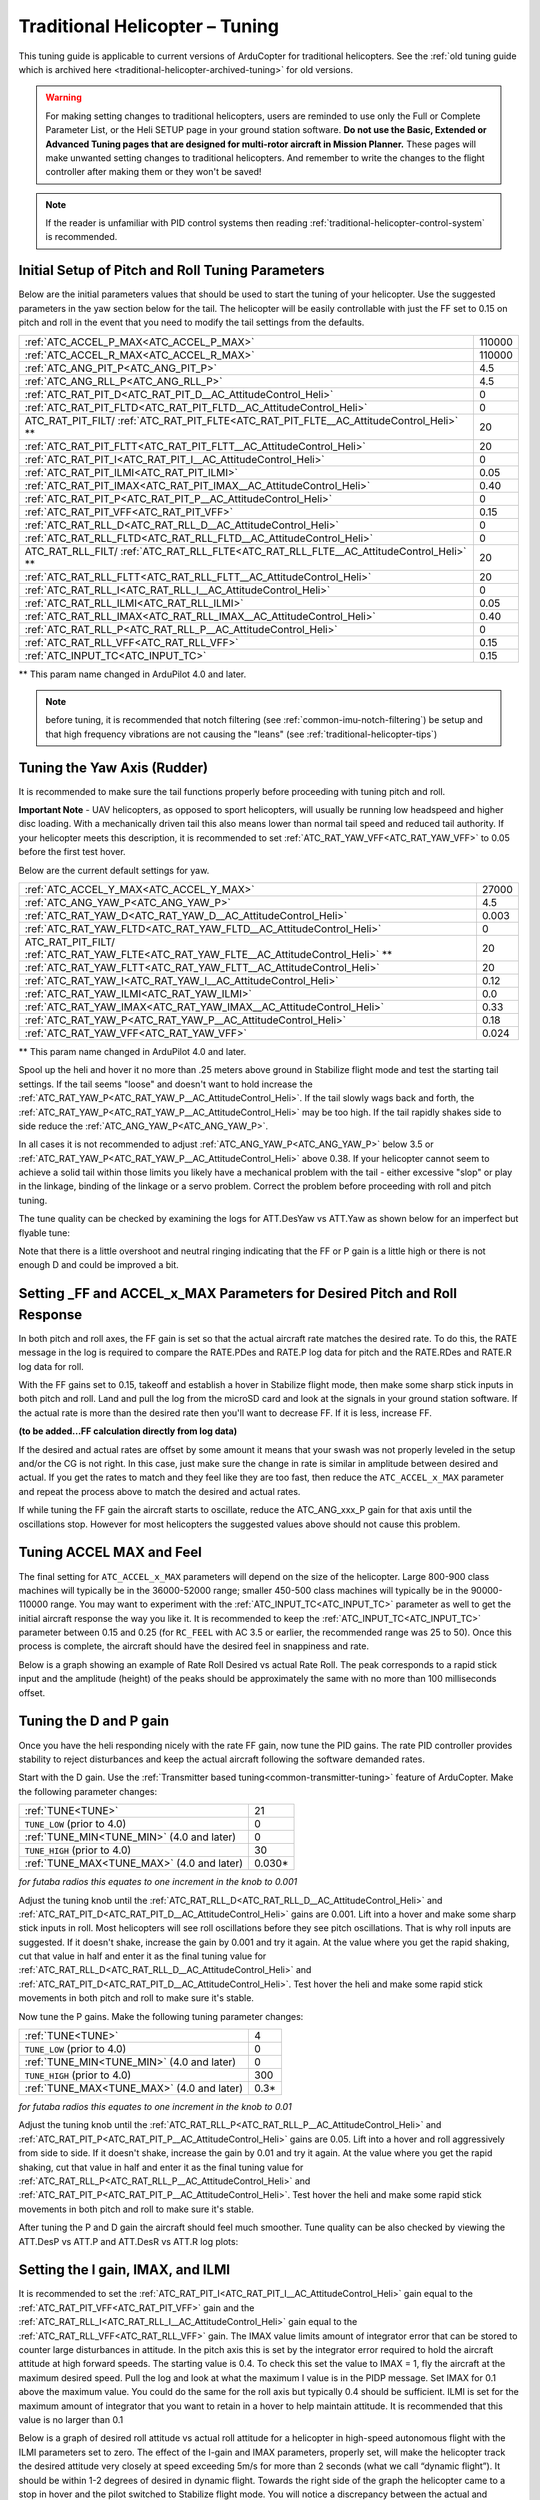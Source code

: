 .. _traditional-helicopter-tuning:

===============================
Traditional Helicopter – Tuning
===============================

This tuning guide is applicable to current versions of ArduCopter for traditional
helicopters. See the :ref:`old tuning guide which is archived here <traditional-helicopter-archived-tuning>` for old versions.

.. warning:: For making setting changes to traditional helicopters, users are reminded to use only the Full or Complete Parameter List, or the Heli SETUP page in your ground station software. **Do not use the Basic, Extended or Advanced Tuning pages that are designed for multi-rotor aircraft in Mission Planner.** These pages will make unwanted setting changes to traditional helicopters. And remember to write the changes to the flight controller after making them or they won't be saved!

.. note:: If the reader is unfamiliar with PID control systems then reading :ref:`traditional-helicopter-control-system` is recommended.

Initial Setup of Pitch and Roll Tuning Parameters
=================================================

Below are the initial parameters values that should be used to start the tuning
of your helicopter. Use the suggested parameters in the yaw section below for
the tail. The helicopter will be easily controllable with just the FF set to
0.15 on pitch and roll in the event that you need to modify the tail settings
from the defaults.  

+----------------------------------------------------------------------+---------+
| :ref:`ATC_ACCEL_P_MAX<ATC_ACCEL_P_MAX>`                              | 110000  |
+----------------------------------------------------------------------+---------+
| :ref:`ATC_ACCEL_R_MAX<ATC_ACCEL_R_MAX>`                              | 110000  |
+----------------------------------------------------------------------+---------+
| :ref:`ATC_ANG_PIT_P<ATC_ANG_PIT_P>`                                  | 4.5     |
+----------------------------------------------------------------------+---------+
| :ref:`ATC_ANG_RLL_P<ATC_ANG_RLL_P>`                                  | 4.5     |
+----------------------------------------------------------------------+---------+
| :ref:`ATC_RAT_PIT_D<ATC_RAT_PIT_D__AC_AttitudeControl_Heli>`         | 0       |
+----------------------------------------------------------------------+---------+
| :ref:`ATC_RAT_PIT_FLTD<ATC_RAT_PIT_FLTD__AC_AttitudeControl_Heli>`   | 0       |
+----------------------------------------------------------------------+---------+
| ATC_RAT_PIT_FILT/                                                    | 20      |
| :ref:`ATC_RAT_PIT_FLTE<ATC_RAT_PIT_FLTE__AC_AttitudeControl_Heli>` **|         |
+----------------------------------------------------------------------+---------+
| :ref:`ATC_RAT_PIT_FLTT<ATC_RAT_PIT_FLTT__AC_AttitudeControl_Heli>`   | 20      |
+----------------------------------------------------------------------+---------+
| :ref:`ATC_RAT_PIT_I<ATC_RAT_PIT_I__AC_AttitudeControl_Heli>`         | 0       |
+----------------------------------------------------------------------+---------+
| :ref:`ATC_RAT_PIT_ILMI<ATC_RAT_PIT_ILMI>`                            | 0.05    |
+----------------------------------------------------------------------+---------+
| :ref:`ATC_RAT_PIT_IMAX<ATC_RAT_PIT_IMAX__AC_AttitudeControl_Heli>`   | 0.40    |
+----------------------------------------------------------------------+---------+
| :ref:`ATC_RAT_PIT_P<ATC_RAT_PIT_P__AC_AttitudeControl_Heli>`         | 0       |
+----------------------------------------------------------------------+---------+
| :ref:`ATC_RAT_PIT_VFF<ATC_RAT_PIT_VFF>`                              | 0.15    |
+----------------------------------------------------------------------+---------+
| :ref:`ATC_RAT_RLL_D<ATC_RAT_RLL_D__AC_AttitudeControl_Heli>`         | 0       |
+----------------------------------------------------------------------+---------+
| :ref:`ATC_RAT_RLL_FLTD<ATC_RAT_RLL_FLTD__AC_AttitudeControl_Heli>`   | 0       |
+----------------------------------------------------------------------+---------+
| ATC_RAT_RLL_FILT/                                                    | 20      |
| :ref:`ATC_RAT_RLL_FLTE<ATC_RAT_RLL_FLTE__AC_AttitudeControl_Heli>` **|         |
+----------------------------------------------------------------------+---------+
| :ref:`ATC_RAT_RLL_FLTT<ATC_RAT_RLL_FLTT__AC_AttitudeControl_Heli>`   | 20      |
+----------------------------------------------------------------------+---------+
| :ref:`ATC_RAT_RLL_I<ATC_RAT_RLL_I__AC_AttitudeControl_Heli>`         | 0       |
+----------------------------------------------------------------------+---------+
| :ref:`ATC_RAT_RLL_ILMI<ATC_RAT_RLL_ILMI>`                            | 0.05    |
+----------------------------------------------------------------------+---------+
| :ref:`ATC_RAT_RLL_IMAX<ATC_RAT_RLL_IMAX__AC_AttitudeControl_Heli>`   | 0.40    |
+----------------------------------------------------------------------+---------+
| :ref:`ATC_RAT_RLL_P<ATC_RAT_RLL_P__AC_AttitudeControl_Heli>`         | 0       |
+----------------------------------------------------------------------+---------+
| :ref:`ATC_RAT_RLL_VFF<ATC_RAT_RLL_VFF>`                              | 0.15    |
+----------------------------------------------------------------------+---------+
| :ref:`ATC_INPUT_TC<ATC_INPUT_TC>`                                    | 0.15    |
+----------------------------------------------------------------------+---------+

** This param name changed in ArduPilot 4.0 and later.

.. note:: before tuning, it is recommended that notch filtering (see :ref:`common-imu-notch-filtering`) be setup and that high frequency vibrations are not causing the "leans" (see :ref:`traditional-helicopter-tips`)

Tuning the Yaw Axis (Rudder)
============================

It is recommended to make sure the tail functions properly before proceeding
with tuning pitch and roll.

**Important Note** - UAV helicopters, as opposed to sport helicopters, will
usually be running low headspeed and higher disc loading. With a mechanically
driven tail this also means lower than normal tail speed and reduced tail
authority. If your helicopter meets this description, it is recommended to set
:ref:`ATC_RAT_YAW_VFF<ATC_RAT_YAW_VFF>` to 0.05 before the first test hover.

Below are the current default settings for yaw. 

+----------------------------------------------------------------------+----------+
| :ref:`ATC_ACCEL_Y_MAX<ATC_ACCEL_Y_MAX>`                              | 27000    |
+----------------------------------------------------------------------+----------+
| :ref:`ATC_ANG_YAW_P<ATC_ANG_YAW_P>`                                  | 4.5      |
+----------------------------------------------------------------------+----------+
| :ref:`ATC_RAT_YAW_D<ATC_RAT_YAW_D__AC_AttitudeControl_Heli>`         | 0.003    |
+----------------------------------------------------------------------+----------+
| :ref:`ATC_RAT_YAW_FLTD<ATC_RAT_YAW_FLTD__AC_AttitudeControl_Heli>`   | 0        |
+----------------------------------------------------------------------+----------+
| ATC_RAT_PIT_FILT/                                                    | 20       |
| :ref:`ATC_RAT_YAW_FLTE<ATC_RAT_YAW_FLTE__AC_AttitudeControl_Heli>` **|          |
+----------------------------------------------------------------------+----------+
| :ref:`ATC_RAT_YAW_FLTT<ATC_RAT_YAW_FLTT__AC_AttitudeControl_Heli>`   | 20       |
+----------------------------------------------------------------------+----------+
| :ref:`ATC_RAT_YAW_I<ATC_RAT_YAW_I__AC_AttitudeControl_Heli>`         | 0.12     |
+----------------------------------------------------------------------+----------+
| :ref:`ATC_RAT_YAW_ILMI<ATC_RAT_YAW_ILMI>`                            | 0.0      |
+----------------------------------------------------------------------+----------+
| :ref:`ATC_RAT_YAW_IMAX<ATC_RAT_YAW_IMAX__AC_AttitudeControl_Heli>`   | 0.33     |
+----------------------------------------------------------------------+----------+
| :ref:`ATC_RAT_YAW_P<ATC_RAT_YAW_P__AC_AttitudeControl_Heli>`         | 0.18     |
+----------------------------------------------------------------------+----------+
| :ref:`ATC_RAT_YAW_VFF<ATC_RAT_YAW_VFF>`                              | 0.024    |
+----------------------------------------------------------------------+----------+

** This param name changed in ArduPilot 4.0 and later.

Spool up the heli and hover it
no more than .25 meters above ground in Stabilize flight mode and test the
starting tail settings. If the tail seems "loose" and doesn't want to hold
increase the :ref:`ATC_RAT_YAW_P<ATC_RAT_YAW_P__AC_AttitudeControl_Heli>`. If the tail slowly wags back and forth, the :ref:`ATC_RAT_YAW_P<ATC_RAT_YAW_P__AC_AttitudeControl_Heli>` may be too high. If the tail rapidly shakes side to side reduce the
:ref:`ATC_ANG_YAW_P<ATC_ANG_YAW_P>`.

In all cases it is not recommended to adjust :ref:`ATC_ANG_YAW_P<ATC_ANG_YAW_P>` below 3.5 or
:ref:`ATC_RAT_YAW_P<ATC_RAT_YAW_P__AC_AttitudeControl_Heli>` above 0.38. If your helicopter cannot seem to achieve a solid tail
within those limits you likely have a mechanical problem with the tail - either
excessive "slop" or play in the linkage, binding of the linkage or a servo
problem. Correct the problem before proceeding with roll and pitch tuning.

The tune quality can be checked by examining the logs for ATT.DesYaw vs ATT.Yaw as shown below for an imperfect but flyable tune:

.. image:: ../../../images/yaw_tune.jpg
    :target: ../_images/yaw_tune.jpg

Note that there is a little overshoot and neutral ringing indicating that the FF or P gain is a little high or there is not enough D and could be improved a bit.

Setting _FF and ACCEL_x_MAX Parameters for Desired Pitch and Roll Response
==========================================================================

In both pitch and roll axes, the FF gain is set so that the actual aircraft
rate matches the desired rate. To do this, the RATE message in the log is
required to compare the RATE.PDes and RATE.P log data for pitch and the RATE.RDes and RATE.R
log data for roll.

With the FF gains set to 0.15, takeoff and establish a hover
in Stabilize flight mode, then make some sharp stick inputs in both pitch and
roll. Land and pull the log from the microSD card and look at the signals in
your ground station software. If the actual rate is more than the desired rate
then you'll want to decrease FF. If it is less, increase FF.

**(to be added...FF calculation directly from log data)**

If the desired and actual rates are offset by some amount it means that your swash was not
properly leveled in the setup and/or the CG is not right.  In this case, just make
sure the change in rate is similar in amplitude between desired and actual.  If you get the
rates to match and they feel like they are too fast, then reduce the
``ATC_ACCEL_x_MAX`` parameter and repeat the process above to match the desired and
actual rates. 

If while tuning the FF gain the aircraft starts to oscillate, reduce the 
ATC_ANG_xxx_P gain for that axis until the oscillations stop.  However for most 
helicopters the suggested values above should not cause this problem.

Tuning ACCEL MAX and Feel
=========================

The final setting for ``ATC_ACCEL_x_MAX`` parameters will depend on the size of the
helicopter.  Large 800-900 class machines will typically be in the 36000-52000 
range; smaller 450-500 class machines will typically be in the 90000-110000 
range. You may want to experiment with the :ref:`ATC_INPUT_TC<ATC_INPUT_TC>` parameter as well to get
the initial aircraft response the way you like it.  It is recommended to keep the
:ref:`ATC_INPUT_TC<ATC_INPUT_TC>` parameter between 0.15 and 0.25 (for ``RC_FEEL`` with AC 3.5 or earlier,
the recommended range was 25 to 50).  Once this process is complete, the aircraft
should have the desired feel in snappiness and rate.

Below is a graph showing an example of Rate Roll Desired vs actual Rate Roll.
The peak corresponds to a rapid stick input and the amplitude (height) of the
peaks should be approximately the same with no more than 100 milliseconds 
offset.

.. image:: ../images/TradHeli_tuning_example1_1.png
    :target: ../_images/TradHeli_tuning_example1_1.png

Tuning the D and P gain
=======================

Once you have the heli responding nicely with the rate FF gain, now tune the
PID gains. The rate PID controller provides stability to reject disturbances and
keep the actual aircraft following the software demanded rates.
 
Start with the D gain.  Use the :ref:`Transmitter based tuning<common-transmitter-tuning>` feature of ArduCopter.  Make the following parameter changes:

+--------------------------------------------+---------+
| :ref:`TUNE<TUNE>`                          | 21      |
+--------------------------------------------+---------+
| ``TUNE_LOW`` (prior to 4.0)                | 0       |
+--------------------------------------------+---------+
| :ref:`TUNE_MIN<TUNE_MIN>` (4.0 and later)  | 0       |
+--------------------------------------------+---------+
| ``TUNE_HIGH`` (prior to 4.0)               | 30      |
+--------------------------------------------+---------+
| :ref:`TUNE_MAX<TUNE_MAX>` (4.0 and later)  | 0.030*  |
+--------------------------------------------+---------+

*for futaba radios this equates to one increment in the knob to 0.001*

Adjust the tuning knob until the :ref:`ATC_RAT_RLL_D<ATC_RAT_RLL_D__AC_AttitudeControl_Heli>` and :ref:`ATC_RAT_PIT_D<ATC_RAT_PIT_D__AC_AttitudeControl_Heli>` gains are
0.001. Lift into a hover and make some sharp stick inputs in roll.  Most
helicopters will see roll oscillations before they see pitch oscillations.
That is why roll inputs are suggested.  If it doesn't shake, increase the gain
by 0.001 and try it again. At the value where you get the rapid shaking, cut
that value in half and enter it as the final tuning value for :ref:`ATC_RAT_RLL_D<ATC_RAT_RLL_D__AC_AttitudeControl_Heli>` and
:ref:`ATC_RAT_PIT_D<ATC_RAT_PIT_D__AC_AttitudeControl_Heli>`.  Test hover the heli and make some rapid stick movements in both
pitch and roll to make sure it's stable.

Now tune the P gains.  Make the following tuning parameter changes:

+--------------------------------------------+---------+
| :ref:`TUNE<TUNE>`                          | 4       |
+--------------------------------------------+---------+
| ``TUNE_LOW`` (prior to 4.0)                | 0       |
+--------------------------------------------+---------+
| :ref:`TUNE_MIN<TUNE_MIN>` (4.0 and later)  | 0       |
+--------------------------------------------+---------+
| ``TUNE_HIGH`` (prior to 4.0)               | 300     |
+--------------------------------------------+---------+
| :ref:`TUNE_MAX<TUNE_MAX>` (4.0 and later)  | 0.3*    |
+--------------------------------------------+---------+

*for futaba radios this equates to one increment in the knob to 0.01*

Adjust the tuning knob until the :ref:`ATC_RAT_RLL_P<ATC_RAT_RLL_P__AC_AttitudeControl_Heli>` and :ref:`ATC_RAT_PIT_P<ATC_RAT_PIT_P__AC_AttitudeControl_Heli>`  gains are
0.05. Lift into a hover and roll aggressively from side to side.  If it doesn't
shake, increase the gain by 0.01 and try it again. At the value where you get
the rapid shaking, cut that value in half and enter it as the final tuning value
for :ref:`ATC_RAT_RLL_P<ATC_RAT_RLL_P__AC_AttitudeControl_Heli>` and :ref:`ATC_RAT_PIT_P<ATC_RAT_PIT_P__AC_AttitudeControl_Heli>`.  
Test hover the heli and make some rapid stick movements in both pitch and roll to make sure it's stable.  

After tuning the P and D gain the aircraft should feel much smoother. Tune quality can be also checked by viewing the ATT.DesP vs ATT.P and ATT.DesR vs ATT.R log plots:

.. image:: ../../../images/roll_tune.jpg
    :target: ../_images/roll_tune.jpg



Setting the I gain, IMAX, and ILMI
==================================

It is recommended to set the :ref:`ATC_RAT_PIT_I<ATC_RAT_PIT_I__AC_AttitudeControl_Heli>` gain equal to the :ref:`ATC_RAT_PIT_VFF<ATC_RAT_PIT_VFF>`
gain and the :ref:`ATC_RAT_RLL_I<ATC_RAT_RLL_I__AC_AttitudeControl_Heli>` gain equal to the :ref:`ATC_RAT_RLL_VFF<ATC_RAT_RLL_VFF>` gain.  The IMAX
value limits amount of integrator error that can be stored to counter large
disturbances in attitude.  In the pitch axis this is set by the integrator error
required to hold the aircraft attitude at high forward speeds.  The starting
value is 0.4.  To check this set the value to IMAX = 1, fly the aircraft at the
maximum desired speed.  Pull the log and look at what the maximum I value is in
the PIDP message.  Set IMAX for 0.1 above the maximum value.  You could do the
same for the roll axis but typically 0.4 should be sufficient.  ILMI is set for
the maximum amount of integrator that you want to retain in a hover to help
maintain attitude.  It is recommended that this value is no larger than 0.1

Below is a graph of desired roll attitude vs actual roll attitude for a
helicopter in high-speed autonomous flight with the ILMI parameters set to zero.
The effect of the I-gain and IMAX parameters, properly set, will make the
helicopter track the desired attitude very closely at speed exceeding 5m/s for
more than 2 seconds (what we call “dynamic flight”). It should be within 1-2
degrees of desired in dynamic flight. Towards the right side of the graph the
helicopter came to a stop in hover and the pilot switched to Stabilize flight
mode. You will notice a discrepancy between the actual and desired roll attitude
at that point. This is the effect of having ILMI set to zero. The ILMI can be
considered to be a sort of “auto trim” for hover that will reduce the
discrepancy between desired and actual pitch and roll attitude when the
helicopter is not in dynamic flight.

.. image:: ../images/TradHeli_tuning_example2_1.png
    :target: ../_images/TradHeli_tuning_example2_1.png


Tuning a Flybar Equipped Head
=============================

The setup of a helicopter with flybar equipped head does not require the 
:ref:`H_FLYBAR_MODE<H_FLYBAR_MODE>` set to flybar mode.  This parameter only affects
the ACRO flight mode.  Unless there is a reason passthrough provided by the flybar 
setting in ACRO mode is needed, then it is recommended that :ref:`H_FLYBAR_MODE<H_FLYBAR_MODE>` is 
left at its default of no flybar.  If you choose to use the flybar mode then the FF gain 
is set as described below.  Otherwise the FF is tuned just like an flybarless head.

.. Note:: For flybar heads, the flybar is a mechanical version of the rate PID loop. So flybar is tuned using only FF in pitch and roll. The rate D and P gains are left set to zero for flybar. I-gain, IMAX, and ILMI are tuned just like FBL. 

With a flybar head, where the linkage rate is normally lower, it is recommended
to start with 0.22 FF for both pitch and roll and you will likely have to go
higher with FF. But for a flybarless head, FF shouldn't be more than 0.22 
unless you have really really slow servos or slow linkage rate. With all 
helicopters, the FF gain compensates for differences in servo and linkage
speed.

Below is a plot of beginning a tune on a flybar helicopter using the starting
setting of :ref:`ATC_RAT_RLL_VFF<ATC_RAT_RLL_VFF>` = 0.22. The graph shows the aircraft's response to
the rate request of the attitude controller is low, meaning the FF value must
be increased to achieve proper rate response. 

.. image:: ../images/TradHeli_tuning_example3_1.png
   :target: ../_images/TradHeli_tuning_example3_1.png
